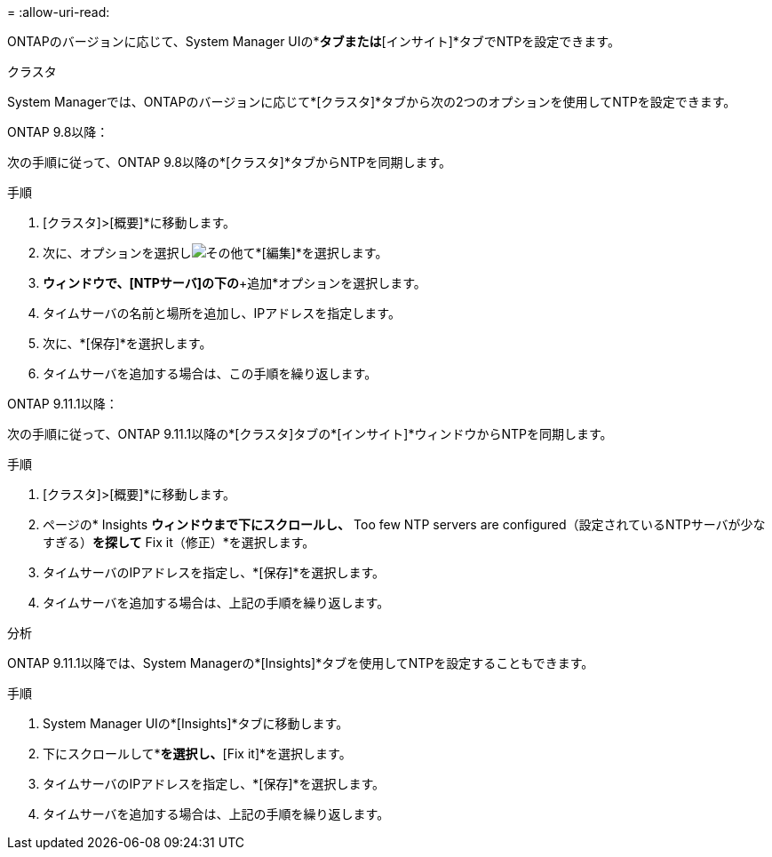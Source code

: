 = 
:allow-uri-read: 


ONTAPのバージョンに応じて、System Manager UIの*[クラスタ]*タブまたは*[インサイト]*タブでNTPを設定できます。

[role="tabbed-block"]
====
.クラスタ
--
System Managerでは、ONTAPのバージョンに応じて*[クラスタ]*タブから次の2つのオプションを使用してNTPを設定できます。

.ONTAP 9.8以降：
次の手順に従って、ONTAP 9.8以降の*[クラスタ]*タブからNTPを同期します。

.手順
. [クラスタ]>[概要]*に移動します。
. 次に、オプションを選択しimage:icon-more-kebab-blue-bg.jpg["その他"]て*[編集]*を選択します。
. [クラスタの詳細の編集]*ウィンドウで、[NTPサーバ]の下の*+追加*オプションを選択します。
. タイムサーバの名前と場所を追加し、IPアドレスを指定します。
. 次に、*[保存]*を選択します。
. タイムサーバを追加する場合は、この手順を繰り返します。


.ONTAP 9.11.1以降：
次の手順に従って、ONTAP 9.11.1以降の*[クラスタ]タブの*[インサイト]*ウィンドウからNTPを同期します。

.手順
. [クラスタ]>[概要]*に移動します。
. ページの* Insights *ウィンドウまで下にスクロールし、* Too few NTP servers are configured（設定されているNTPサーバが少なすぎる）*を探して* Fix it（修正）*を選択します。
. タイムサーバのIPアドレスを指定し、*[保存]*を選択します。
. タイムサーバを追加する場合は、上記の手順を繰り返します。


--
.分析
--
ONTAP 9.11.1以降では、System Managerの*[Insights]*タブを使用してNTPを設定することもできます。

.手順
. System Manager UIの*[Insights]*タブに移動します。
. 下にスクロールして*[Too few NTP servers are configured]*を選択し、*[Fix it]*を選択します。
. タイムサーバのIPアドレスを指定し、*[保存]*を選択します。
. タイムサーバを追加する場合は、上記の手順を繰り返します。


--
====